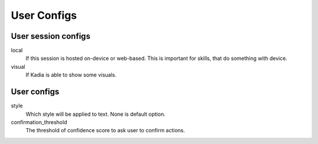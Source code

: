 User Configs
===============

User session configs
--------------------

local
  If this session is hosted on-device or web-based.
  This is important for skills, that do something with device.

visual
  If Kadia is able to show some visuals.

User configs
--------------

style
  Which style will be applied to text. None is default option.

confirmation_threshold
  The threshold of confidence score to ask user to confirm actions.
